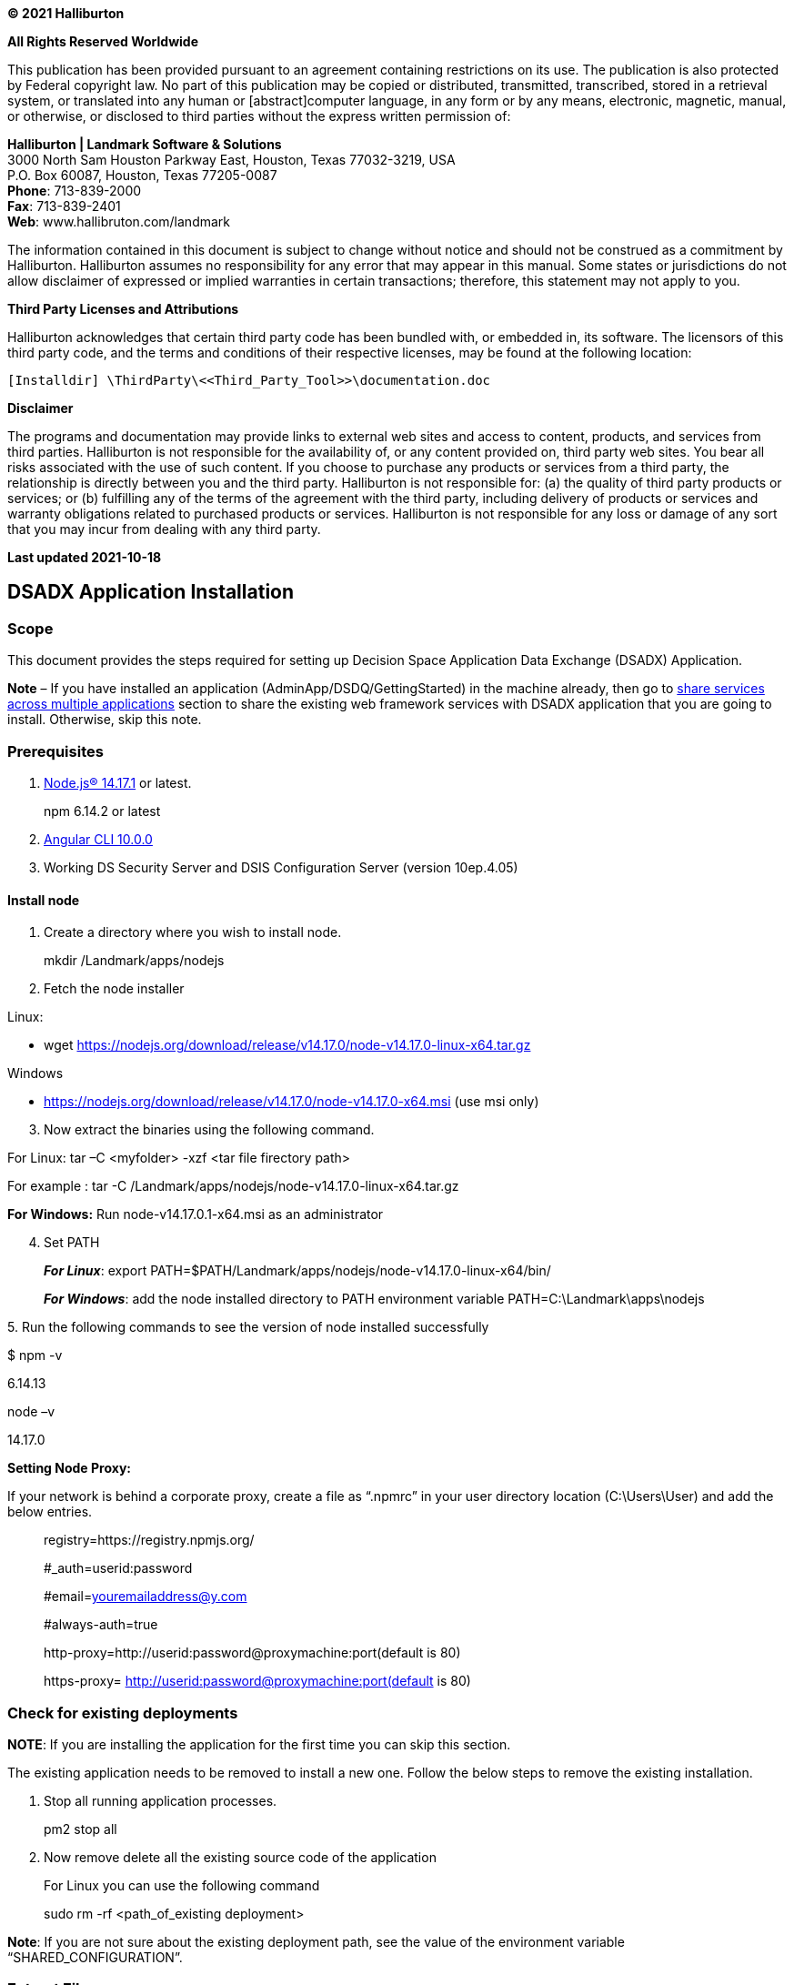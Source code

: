 *© 2021 Halliburton*

*All Rights Reserved Worldwide*

This publication has been provided pursuant to an agreement containing
restrictions on its use. The publication is also protected by Federal
copyright law. No part of this publication may be copied or distributed,
transmitted, transcribed, stored in a retrieval system, or translated
into any human or [abstract]computer language, in any form or by any
means, electronic, magnetic, manual, or otherwise, or disclosed to third
parties without the express written permission of:

*Halliburton | Landmark Software & Solutions* +
3000 North Sam Houston Parkway East, Houston, Texas 77032-3219, USA +
P.O. Box 60087, Houston, Texas 77205-0087 +
*Phone*: 713-839-2000 +
*Fax*: 713-839-2401 +
*Web*: www.hallibruton.com/landmark

The information contained in this document is subject to change without
notice and should not be construed as a commitment by Halliburton.
Halliburton assumes no responsibility for any error that may appear in
this manual. Some states or jurisdictions do not allow disclaimer of
expressed or implied warranties in certain transactions; therefore, this
statement may not apply to you.

*Third Party Licenses and Attributions*

Halliburton acknowledges that certain third party code has been bundled
with, or embedded in, its software. The licensors of this third party
code, and the terms and conditions of their respective licenses, may be
found at the following location:

....
[Installdir] \ThirdParty\<<Third_Party_Tool>>\documentation.doc
....

*Disclaimer*

The programs and documentation may provide links to external web sites
and access to content, products, and services from third parties.
Halliburton is not responsible for the availability of, or any content
provided on, third party web sites. You bear all risks associated with
the use of such content. If you choose to purchase any products or
services from a third party, the relationship is directly between you
and the third party. Halliburton is not responsible for: (a) the quality
of third party products or services; or (b) fulfilling any of the terms
of the agreement with the third party, including delivery of products or
services and warranty obligations related to purchased products or
services. Halliburton is not responsible for any loss or damage of any
sort that you may incur from dealing with any third party.

*Last updated 2021-10-18*

== DSADX Application Installation

=== Scope

This document provides the steps required for setting up Decision Space
Application Data Exchange (DSADX) Application.

*+++Note+++* – If you have installed an application
(AdminApp/DSDQ/GettingStarted) in the machine already, then go to
link:#share-services-across-multiple-applications[share services across
multiple applications] section to share the existing web framework
services with DSADX application that you are going to install.
Otherwise, skip this note.

=== Prerequisites

[arabic]
. https://nodejs.org/en/download/[Node.js® 14.17.1] or latest.

____
npm 6.14.2 or latest
____

[arabic, start=2]
. https://cli.angular.io/[Angular CLI 10.0.0]
. Working DS Security Server and DSIS Configuration Server (version
10ep.4.05)

==== Install node

[arabic]
. Create a directory where you wish to install node.

____
mkdir /Landmark/apps/nodejs
____

[arabic, start=2]
. Fetch the node installer

Linux:

* wget
https://nodejs.org/download/release/v14.17.0/node-v14.17.0-linux-x64.tar.gz

Windows

* https://nodejs.org/download/release/v14.17.0/node-v14.17.0-x64.msi
(use msi only)

[arabic, start=3]
. Now extract the binaries using the following command.

For Linux: tar –C <myfolder> -xzf <tar file firectory path>

For example : tar -C
/Landmark/apps/nodejs/node-v14.17.0-linux-x64.tar.gz

*For Windows:* Run node-v14.17.0.1-x64.msi as an administrator

[arabic, start=4]
. Set PATH

____
*_For Linux_*: export
PATH=$PATH/Landmark/apps/nodejs/node-v14.17.0-linux-x64/bin/

*_For Windows_*: add the node installed directory to PATH environment
variable PATH=C:\Landmark\apps\nodejs
____

{empty}5. Run the following commands to see the version of node
installed successfully

$ npm -v

6.14.13

node –v

14.17.0

*Setting Node Proxy:*

If your network is behind a corporate proxy, create a file as “.npmrc”
in your user directory location (C:\Users\User) and add the below
entries.

____
registry=https://registry.npmjs.org/

#_auth=userid:password

#email=youremailaddress@y.com

#always-auth=true

http-proxy=http://userid:password@proxymachine:port(default is 80)

https-proxy= http://userid:password@proxymachine:port(default is 80)
____

=== Check for existing deployments

*NOTE*: If you are installing the application for the first time you can
skip this section.

The existing application needs to be removed to install a new one.
Follow the below steps to remove the existing installation.

[arabic]
. Stop all running application processes.

____
pm2 stop all
____

[arabic, start=2]
. Now remove delete all the existing source code of the application

____
For Linux you can use the following command

sudo rm -rf <path_of_existing deployment>
____

*Note*: If you are not sure about the existing deployment path, see the
value of the environment variable “SHARED_CONFIGURATION”.

=== Extract Files

Get the tar files listed below from Landmark Package to start deploying
DSADX Application.

* Application SPA Disctribution: *dsadx*.tar
* Application Services: *dsadx-services*.tar
* Web Framework-Services: **web-framework-services.**tar

Extract all the above tar files into different directories.

eg: /Landmark/apps/web-framework-services, /Landmark/apps/dsadx-services
and /Landmark/apps/dsadx.

*Note*: The path where the application is installed will be referred to
as *\{Installation_Dir}* throughout this document.

=== Configure DS SECURITY (Keycloak)

DSADX requires two keycloak clients, one is for application services and
other for application client.

==== Create Client for Application

[arabic]
. Browse to *DSSECURITY* admin console.
. From the left menu select the realm
*DecisionSpace_Integration_Server*, if not already selected.
. From the left navigation menu, select *Clients*.
. Create a client by clicking on the *Create* button on the top right
corner

____
image:media/media/image1.png[image,width=602,height=259]
____

[arabic, start=5]
. Now give the *Client ID* for your application name and click on *Save*
button.

image:media/media/image2.png[image,width=503,height=199]

[arabic, start=6]
. Add the IP Address and FQDN of the machine where the DSADX application
is going to be deployed in the Valid Redirect URIs.
. Enter astrick (*) in web origins.

____
image:media/media/image3.png[image,width=397,height=420]
____

[arabic, start=8]
. Navigate to Role tab and add 2 roles - “DSADXAdmin” and “DSADXUser”
(case sensitive) as below.

____
image:media/media/image4.png[image,width=624,height=106]
____

*Download Configuration File*

[arabic]
. Navigate to *Installation* tab.

image:media/media/image5.png[image,width=532,height=202]

[arabic, start=2]
. Select *Keycloak OIDC JSON* from the drop down and click on
*download*.
. Take this downloaded keycloak.json file and copy into the below
folder.

____
Eg: /Landmark/apps/dsadx/apps/dashboard/
____

==== Create User Service Account

[arabic]
. Connect to Keycloak admin console.
. In the left navigation menu click on *Users*.

____
image:media/media/image6.PNG[image,width=184,height=411]
____

[arabic, start=3]
. Click on *Add User* in the top right corner and Fill in the required
attributes as shown.

image:media/media/image7.PNG[image,width=441,height=310]

[arabic, start=4]
. Set password in the *Credentials* tab after turn off the *Temporary*
password checkbox.

image:media/media/image8.png[image,width=504,height=239]

==== Add Roles for User

[arabic]
. Switch to Role Mappings Tab in the top navigation menu.
. From the Available Roles in Realm Roles add “dsis-admins” and
“DSADXAdmin” Client Roles.
image:media/media/image9.png[image,width=584,height=247]

Non-administrator users will have the “dsis-admin” relam role and
“DSADXUser” client roles assigned to use the DSADX application.

=== Configure Application

[arabic]
. Create an environment variable with key as `**SHARED_CONFIGURATION**`
and value as `$\{*path_of_app_configurations*}`. For instance if path is
`**/Landmark/apps/app_configurations**` the environment variable value
would be `**/Landmark/apps/app_configurations** `.
. Close all VSCode windows and reopen, if any.
. Navigate to `**configurations**` folder in *web-framework-services*
directory**.**
. Copy the config.json, keycloak.json and pm2.json files to the
`**app_configurations**` folder.

==== Update pm2.json

[arabic]
. Open pm2.json file from /Landmark/apps/dsadx-services/configurations/
. Copy all the 4 app entries under the apps.
. Now open the pm2.json file from `/Landmark/app/**app_configurations**`
. Add above copied app entries to this file as highlighted below and
save.

image:media/media/image10.png[image,width=546,height=411]

[arabic, start=5]
. Update the all the `@*wfwservices_deployment_dir*@` values with the
directory where the *webframework-services* are being deployed.
. Update the all the `@*dsadx_services_deployment_dir*@` values with the
directory where the *dsadx-services* are being deployed.

*Note*: Make sure directory path has forward slash in case of windows
environment.

==== Update Config.json

== Open config.json file from /Landmark/apps/dsadx-services/configurations/ 

[arabic]
. Copy all the 4 service name entries under the service configurations.
. Now open the config..json file from
`/Landmark/app/**app_configurations**`
. Add above copied service entries to this file as highlighted below and
save.
. Modify the port numbers if required, to make sure the ports are unique
and open.

____
image:media/media/image11.png[image,width=327,height=500]
____

Also update below entries in the config.json file.

* `ServiceRoute`: Under service name app-host, add your application
client name (eg: “serviceRoute”: “/dsadx*”)
** {blank}
+
____
`distpath`; Under service name app-host, replace @spa_dist_dir@ with the
path of enterprise search spa folder path with forward slash (eg:
C:/Landmark/apps/dsadx/apps/dashboard).
____
** {blank}
+
____
`dsisconfig`; Under service name config data, replace url with your DSIS
Configuration Server url as below.
____

____
Eg: http://DSISConfigServer:8080/dsis-config/api/v1
____

* {blank}
+
____
`routerPort`: Port to be used by the application. Update all occurrences
of `@router_port@`. (default port – 9090)
____
* {blank}
+
____
`routerIP`: Internal IPv4 of workspace where the services are
hosted.Update all occurrences of `@router_ip@`.
____
* {blank}
+
____
`defaultLogsPath`: Path where you want to store logs. Make sure the
folder exists. Eg: C:/Landmark/apps/log/default_logs (with forward
slash)
____

=== Update Keycloak.json

[arabic]
. Open the keycloak.json file from `**app_configurations**`
. Update keycloak realm name and url as below.

____
image:media/media/image12.png[image,width=455,height=78]

Note: make sure no slash (/) at the end of the auth-server-url.
____

=== Update Index.html file

[arabic]
. Go to your extracted spa folder (eg:
/Landmark/apps/dsadx/apps/dashboard)

____
and open index.html file.
____

{empty}2. Add your keycloak application client name at “base href” as
below.

image:media/media/image13.png[image,width=328,height=118]

=== DSIS Configuration Service

These scripts will update/create the application with the name same as
the keycloak resource/client-id. Make sure you are using the correct npm
registry.

==== Configure .wfrc file

....
Go to extracted spa folder (/Landmark/apps/dsadx) and update details. 
{
    "dsisConfigUrl":"<hostname>:<port>/dsis-config/api/v1/applications",
    "keycloakConfig":{
        <Content_of_Keycloak.json>
    },
  "emailServiceConfig": {
    "host": "whsmtp.corp.halliburton.com",
    "port": "25",
    "isProtected": false,
    "userName": "AKIAJZVSBK3UCWQZVNHQ",
    "password": "Ag2YgykzL42jKHy1WimBUoemYdbs2VcxLPCw0/2VD3SA",
    "customLoggerEnabled": false,
    "exceptionLoggerEnabled": true,
    "landmarkssservice": "/lea/landmarkssservice"
  },
  "supportAssistantConfig": {
    "supportassistantserviceUrl": "/supportassistantservice/",
    "emailServiceURL": "/emailservice/",
    "defaultToEmailAddress": "supportassistant@halliburton.com",
    "defaultFromEmailAddress": "supportassistant@halliburton.com",
    "customLoggerEnabled": false,
    "customerSupportLiveChatURL": "https://www.ienergy.community/Chat",
    "customerSupportPortalURL": "https://www.ienergy.community/Support",
    "createCaseURL": "http://css.lgc.com/psp/crmp/CUSTOMER/CRM/c/RC_SELF_SERVICE.RC_CASE_SW_SS_RPT.GBL?PAGE=RC_CASE_SW_SS_RPT&BUSINESS_UNIT=LGC01&DISP_TMPL_ID=RC_SUPPORT",
    "showDownloadButton": true
  },
    "deleteApplication":false,
    "importPath":"<path_to_configurations_to_be_imported>",
    "exportPath":"<path_to_directory_where_configurations_to_be_exported>"
}
....

[width="100%",cols="26%,13%,61%",options="header",]
|===
|Property |Description |
|`dsisConfigUrl` |This will be url to your dsis config service in the
format |

|`keycloakConfig` |Content of the `keycloak.json` file of application
client. |

|`deleteApplication` |`true` |Keep it false if you do not want to delete
existing application with same name.

|`importPath` |`"./``data"` |Local Path from where the configurations
would be imported to DSIS config service.

|`exportPath` |`"./``PATH"` |Local path where the configurations from
Dsis config service would be exported to.
|===

==== CRYPTO_KEY

===== Create Key

This key will be used for encryption/decryption of texts you can store
directly for any configurations. Follow below steps to create the key.

Open new commnd prompt window.

Cd /Landmark/apps/dsadx

....
$ node scripts-exec.js create-crypto-key –-username <keycloakadminuser> --p <keycloakpassword>
....

===== Set CRYPTO_KEY

Now create an environment variable called `CRYPTO_KEY` with value as the
key obtained in above step.

Linux.

....
$ export CRYPTO_KEY=<encrypted text>
....

Windows.

....
> set CRYPTO_KEY= <encrypted text>
....

===== Encrypt Credentials

Run the following for encrypting password/text.

Open new commnd prompt window.

Cd /Landmark/apps/dsadx

....
$ node scripts-exec.js encrypt <plainText>
....

image:media/media/image15.png[image,width=624,height=80]

==== Set Credentials

Create two environment variables with keys as `KEYCLOAK_USER` &
`KEYCLOAK_PASSWORD` with values as username and password (encrypted) for
your keycloak server. Make sure that the user have all required rights
to create users in keycloak and READ/WRITE permissions for dsis config
plugin.

Linux.

....
$ export KEYCLOAK_USER=myusername
$ export KEYCLOAK_PASSWORD=<encrypted password>
....

Windows.

....
> set KEYCLOAK_USER=myusername
> set KEYCLOAK_PASSWORD=<encrypted password>
....

==== Service Registry Configurations

Follow the steps to update the service registry configuration.

[arabic]
. Go to
/Landmark/apps/dsadx/data/application/serviceRegistryConfigurations
folder.
. Open serviceRegistryConfig1.json and update connectionURL, user name
and credentials for KeycloakService.

* {blank}
+
....
 [
    {
        "ServiceName": "KeyCloakService",
        "ConnectionURL": "http://<keycloak-server>:<port>/",
        "Username": "admin",
        "AuthenticationType": "Explicit – group",
        "ServiceType": "",
        "QueryOptions": "",
        "Status": "Active",
        "Credentials": "Yo0vdJUKxM2roDqkdERxbA=="
    }
     ]
....
+
Service registry options

.Service registry options
[width="100%",cols="30%,70%",]
|===
a|
* *Property*

a|
* *Description*

a|
* ServiceName

a|
* Name of the service (Should be Unique).

a|
* ConnectionURL

a|
* Keycloak connection Url of the service.

a|
* Username

a|
* Name of the user. Provide the user name only if the
`AuthenticationType` is `Explicit – group`

a|
* AuthenticationType

a|
* Authentication type of the data source. It can be `Explicit – group`,
`Explicit – individual` and `Single Sign-on`.

a|
* ServiceType

a|
* Type of the data source. It can be like `DataServer`, `DSSearch`,
`DS BPM Service` etc.

a|
* {blank}

a|
* {blank}

a|
____
Status
____

a|
* Active or InActive.

a|
* Credentials

a|
* Encrypt your password and update here. Please follow
link:#encrypt-credentials[Encrypt Credentials]

|===

==== Import Configurations

Run the following for importing configurations to DSIS Config Service.

....
 Open new command prompt window
$ cd /Landmark/apps/dsadx
$ node scripts-exec.js import-config –u <KEYCLOAK_ADMIN_USER_NAME> –p <KEYCLOAK_PASSWORD_IN_PLAINTEXT> –v
....

Fyi, each folder under `.``/configs/data` will be created as a
collection in dsis-config. So each JSON file under
`.``/configs/data/application/<directory>` will be created as
configurations inside the collection.

For example `.``/configs/data/application/``menuConfigurations` will be
created as
`<hostname>:<port>/dsis-config/api/v1/applications/<your_spa>/collections/menuConfigurations`.

Similarly `./``appmenuConfig.json` will be created as configuration
under menuConfigurations collection
i.e.`<hostname>:<port>/dsis-config/api/v1/applications/<spa>/collections/menuConfigurations/configurations/appmenuConfig`.

=== Configure PM2 services

For the installation please refer:

==== Windows

[arabic]
. Run the below command to install PM2 globally.

____
npm install pm2 –g
____

[arabic, start=2]
. Run the below command to start pmr, it will create a .pm2 folder in
your user folder.

____
cd c:\Landmark\apps\app_configurations

pm2 start pm2.json
____

[arabic, start=3]
. Run the below command. It will save the process list with the
corresponding environment into a dump file will be used
forexpected/unexpected server restart

____
pm2 save
____

===== Run PM2 as a Windows Service

[arabic]
. Run the below command to install pm2 as a windows service.

____
npm i pm2-windows-service –g
____

[arabic, start=2]
. Now run the below command

* `pm2-service-install -n PM2`
+
....
and set the following:
....
+
....
? Perform environment setup (recommended)? Yes
....
+
....
? Set PM2_HOME? Yes
....
+
....
? PM2_HOME value (this path should be accessible to the service user and
....
+
....
should not contain any “user-context” variables [e.g. %APPDATA%]): D:\Users\<user_name>\..pm2
....
+
....
? Set PM2_SERVICE_SCRIPTS (the list of start-up scripts for pm2)? No
....
+
....
? Set PM2_SERVICE_PM2_DIR (the location of the global pm2 to use with the service)? [recommended] Yes
....
+
....
? Specify the directory containing the pm2 version to be used by the
....
+
....
service C:\USERS\<USER>\APPDATA\ROAMING\NPM\node_modules\pm2\index.js
....
+
....
PM2 service installed and started.
....
+
....
This will create a Windows Service called PM2.
....

image:media/media/image17.png[pm2 service,width=560,height=300]

....
If incase service PM2 is not in running state, change the Startup type to Automatic and click on Start.
....

==== For Linux

[arabic]
. Run the below command to install PM2 globally.

____
npm install pm2 –g
____

[arabic, start=2]
. Setp environment variable for pm2 location.

____
....
export PATH="$PATH:/Landmark/nodejs/lib/node_modules/pm2/bin"
....
____

[arabic, start=3]
. Run the below command to start pm2, it will create a .pm2 folder in
your user folder.

____
cd /Landmark/apps/app_configurations

pm2 start pm2.json
____

[arabic, start=4]
. Run the below command. It will save the process list with the
corresponding environment into a dump file will be used
forexpected/unexpected server restart

____
pm2 save
____

image:media/media/image18.png[pm2 start LINUX,width=560,height=175]

===== Running PM2 as a service

After running the code above, it is recommended that you setup PM2 as a
service so that it can start when the server starts

....
sudo env PATH=$PATH:<directory location upto binaries(executables) from your node modules are located> <directory location upto binaries(executables) from your pm2 modules>/pm2 startup systemv -u <user-name> --hp /home/<user-name>, +

Example:- sudo env PATH=$PATH:/Landmark/apps/nodejs/node-v6.10.3-linux-x64/bin/ /Landmark/apps/nodejs/node-v6.10.3-linux-x64/lib/node_modules/pm2/bin/pm2 startup systemv -u svcwf --hp /home/svcwf
....

image:media/media/image19.png[pm2 service Linux,width=560,height=371]

===  +
Install and Configure NGINX

Webframework 6.x onwards app-host and app-router services are no longer
supported for hosting SPA. Hence webframework recommends using NGINX to
host your SPA.

NGINX the SPAs can be deployed in two ways:

==== Root Deployment

The application is hosted directly at the root of a server, i.e. each
SPA is either on its own sub-domain or on its own port. E.g.
www.example.com, app.example.com, example.com:8085, etc. Your index.html
should have <base href="/"> in this case.

====  +
Path Deployment

The application is hosted at a path on a server. E.g.
www.example.com/my-app. Your index.html should have <base
href="/my-app/"> in this case.

====  +
Windows

Download the NGINX zip file
from http://nginx.org/en/download.html[here ]and extract it to a folder
of choice, we recommend that you install it somewhere easily accessible
such as C:\nginx. Refer http://nginx.org/en/docs/windows.html[here] for
more details.

==== CentOS

____
Run sudo yum install nginx in terminal.
____

==== Others

____
Follow the
guide https://docs.nginx.com/nginx/admin-guide/installing-nginx/installing-nginx-open-source[here].
____

==== Running nginx

You can run nginx by typing the command nginx. In Windows, go to the
folder where you have extracted the nginx before running the command.

Note: In case of Linux server restarting ,user may face issue with
running NGINX, it might give permission denied error on nginx pid.
Follow below steps as workaround to resolve the same:

* log in to the server
* rm -f /var/run/nginx.pid
* sudo chmod -R 777 /run

Nginx can be managed using the following commands:

[width="100%",cols="35%,65%",options="header",]
|===
a|
==== Command

a|
==== Description

a|
==== nginx -s stop

a|
==== fast shutdown

a|
==== nginx -s quiet

a|
==== graceful shutdown

a|
==== nginx -s reload

a|
==== changing configuration, starting new worker processes with a new configuration, graceful shutdown of old worker processes

a|
==== nginx -s reopen

a|
==== re-opening log files

|===

==== Configuration

For hosting the SPA, following configuration files are needs to be
manually created other than nginx.conf file. For Windows, create the
appropriate folders if necessary.

[width="100%",cols="16%,29%,55%",options="header",]
|===
|File Name |Description |Location
|nginx.conf |This is the root configuration file for NGINX. |Should be
kept where NGINX can load it directly, i.e., for Windows, it should be
the same folder, for Linux, it should be in /etc/nginx. The location of
this file will be referred to as _<root configuration folder>_.

|gzip.conf |This file contains the gzip configuration for compressing
responses on the fly. |Must be kept in <root configuration
folder>/conf.d/.

|default.conf |This file contains the configurations for all the SPAs
hosted over HTTP. |Must be kept in <root configuration folder>/conf.d/.

|ssl.conf |This file contains the configurations for all the SPAs hosted
over HTTPS. |Must be kept in <root configuration folder>/conf.d/.

|app.http.conf app.https.conf |Each SPA will have its own
app.http.conf/app.https.conf which will have app specific configuration.
For HTTP deployment, the file must be named as <app-name>.http.conf,
while for HTTPS, the file must be named as <app-name>.https.conf. |Must
be kept in <root configuration folder>/conf.d/spa.d/.
|===

The following sections give an example of the content of the various
configuration files.

IMPORTANT: +
Make sure you delete any extra configuration blocks you have in these
files. Also, note the file paths in the examples below are for Linux.
For Windows provide the appropriate paths and use / instead of \ in the
path separator. E.g. c:/nginx/log.

==== nginx.conf

nginx.conf.

* For more information on configuration, see:
** Official English Documentation: 
** http://nginx.org/en/docs/Official Russian
Documentation: http://nginx.org/ru/docs/

user nginx;

worker_processes auto;

error_log /var/log/nginx/error.log;

pid /var/run/nginx.pid;

events \{

worker_connections 1024;

}

http \{

log_format main '$remote_addr - $remote_user [$time_local] "$request" '

'$status $body_bytes_sent "$http_referer" '

'"$http_user_agent" "$http_x_forwarded_for"';

access_log /var/log/nginx/access.log main;

sendfile on;

tcp_nopush on;

tcp_nodelay on;

keepalive_timeout 65;

types_hash_max_size 2048;

include /etc/nginx/mime.types;

default_type application/octet-stream;

# Load modular configuration files from the /etc/nginx/conf.d directory.

# See http://nginx.org/en/docs/ngx_core_module.html#include

# for more information.

include /etc/nginx/conf.d/*.conf;

}

[width="100%",cols="2%,98%",options="header",]
|===
| |Provide the path where error logs should be generated
| |Provide the path where nginx master process ID is written
| |Provide the path where access logs should be generated
| |Path to mime.types file defining the supported MIME types
| |Path to your conf.d folder where all the configurations will be kept
|===

==== gzip.conf

NOTE:

[width="100%",cols="1%,99%",options="header",]
|===
| |If you don’t see gzip.conf in conf.d directory, create the file
gzip.conf under the path nginx_installed_root_path/conf.d/gzip.conf and
update the file as mentioned below.
|===

gzip.conf.

gzip on;

gzip_disable "MSIE [1-6]\\.(?!.*SV1)";

gzip_min_length 1100;

gzip_proxied expired no-cache no-store private auth;

gzip_comp_level 5;

gzip_types text/plain text/css application/javascript
application/x-javascript text/xml application/xml application/rss+xml
text/javascript image/x-icon image/bmp image/svg+xml;

gzip_vary on;

==== Path Deployment

NOTE:

[width="100%",cols="1%,99%",options="header",]
|===
| |Create a directory called spa.d under your <nginx root
directory>/conf.d directory if it does not exist already.
|===

==== Default.conf.

server \{

listen 80;

listen [::]:80;

server_name www.example.org;

sendfile on;

default_type application/octet-stream;

root /srv/;

include /etc/nginx/conf.d/spa.d/*.conf;

}

Server names determine which server block is used for a given request.
They may be defined using exact names, wildcard names, or regular
expressions.

This would be the root folder where all your SPAs are deployed. For
single app using path deployment, set this.

The absolute path to the SPAs' conf folder.

==== ssl.conf.

_#_

_# HTTPS server configuration_

_#_

server \{

listen 443 ssl http2;

listen [::]:443 http2 ssl;

server_name http://www.example.com[www.example.com];

ssl_certificate /etc/ssl/certs/nginx-selfsigned.crt;

ssl_certificate_key /etc/ssl/private/nginx-selfsigned.key;

ssl_dhparam /etc/ssl/certs/dhparam.pem;

ssl_session_cache shared:SSL:1m;

ssl_session_timeout 10m;

ssl_ciphers HIGH:!aNULL:!MD5;

ssl_prefer_server_ciphers on;

sendfile on;

default_type application/octet-stream;

root /srv/;

include /etc/nginx/conf.d/spa.d/*.https.conf;

}

Server names determine which server block is used for a given request.
They may be defined using exact names, wildcard names, or regular
expressions.

path to SSL certificate. Refer appendix_title for creating self signed
certificates.

This would be the root folder where all your SPAs are deployed

The absolute path to the SPAs' conf folder.

==== app.http.conf/app.https.conf.

location /my-app \{

alias /srv/my-app-dist/;

try_files $uri $uri/ /srv/my-app-dist/index.html;

}

location ~ ^/api|/applications \{

proxy_pass http:_//127.0.0.1:2000;_

}

URL path where the app will be accessed from. This should match the href
in index.html.

Set alias to absolute path to SPA deployment folder. In case of single
app using path deployment, remove this line.

Path to index.html relative to the root set in default.conf/ssl.conf.

port in which the webframework config service is running.

Below is the list of webframework services used for Enterprise Search
app. We have given this for easy user reference, please change hostname
and port according to your environment. Also change http to https if you
are services are running under ssl.

location ~ ^/accessManagement

\{

proxy_http_version 1.1;

proxy_pass https://localhost:8810;

}

location ~ ^/api/bpm

\{

proxy_http_version 1.1;

proxy_pass https:_//localhost:3001;_

}

location ~ ^/applications

\{

proxy_http_version 1.1;

proxy_pass https://localhost:8000;

}

location ~ ^/appRoleManagement

\{

proxy_http_version 1.1;

proxy_pass https:_//localhost:8400;_

}

location ~ ^/clusterservice

\{

proxy_http_version 1.1;

proxy_pass https://localhost:8777;

}

location ~ ^/customLogger

\{

proxy_http_version 1.1;

proxy_pass https:_//localhost:9500;_

}

location ~ ^/dataqueryservice

\{

proxy_http_version 1.1;

proxy_pass https://localhost:3004;

}

location ~ ^/datatransferservice

\{

proxy_http_version 1.1;

proxy_pass https:_//localhost:8069;_

}

location ~ ^/js

\{

proxy_http_version 1.1;

proxy_pass https://localhost:4197;

}

location ~ ^/lea/leaProductsManagementService

\{

proxy_http_version 1.1;

proxy_pass https:_//localhost:4097;_

}

location ~ ^/uploadfiles/(.*) \{

return 301 /assets/uploadfiles/$1;

}

location ~ ^/upload

\{

proxy_http_version 1.1;

proxy_pass https://localhost:4097;

}

location ~ ^/lea

\{

proxy_http_version 1.1;

proxy_pass https:_//localhost:4094;_

}

location ~ ^/api/securestore/

\{

proxy_http_version 1.1;

rewrite ^/api/securestore/(.*)$ /$1 break;

proxy_pass https:_//localhost:4094;_

}

location ~ ^/logViewer

\{

proxy_http_version 1.1;

proxy_pass https://localhost:4197;

}

location ~ ^/odataservice

\{

proxy_http_version 1.1;

proxy_pass https:_//localhost:8515;_

}

location ~ ^/recallService

\{

proxy_http_version 1.1;

proxy_pass https://localhost:8515;

}

location ~ ^/resource

\{

proxy_http_version 1.1;

proxy_pass https:_//localhost:4197;_

}

location ~ ^/rssviewerservice

\{

proxy_http_version 1.1;

proxy_pass https://localhost:7009;

}

location ~ ^/sc(.*)$

\{

proxy_http_version 1.1;

proxy_pass https:_//localhost:3003;_

}

location ~ ^/api/shoppingcart(.*)$

\{

rewrite ^ $request_uri; # get original URI

rewrite ^/api/shoppingcart(/.*) $1 break; # drop /api/shoppingcart, put
/

proxy_http_version 1.1;

proxy_pass https://localhost:3003$uri;

}

location ~ ^/searchservice

\{

proxy_http_version 1.1;

proxy_pass https:_//localhost:3101;_

}

location ~ ^/serviceregistry

\{

proxy_http_version 1.1;

proxy_pass https://localhost:5000;

}

location ~ ^/gisMixedContent

\{

proxy_http_version 1.1;

proxy_pass https:_//localhost:9977;_

}

location ~ ^/securityManagement

\{

proxy_http_version 1.1;

proxy_pass https://localhost:8002;

}

location ~ ^/api/securityManagement/(.*)$

\{

rewrite ^/api/securityManagement/(.*)$ /$1 break;

proxy_http_version 1.1;

proxy_pass https:_//localhost:8002;_

}

location ~ ^/api/appRoleManagement/(.*)$

\{

proxy_http_version 1.1;

rewrite ^/api/appRoleManagement/(.*)$ /$1 break;

proxy_pass https:_//localhost:8400;_

}

location ~ ^/api/accessManagement/(.*)$

\{

proxy_http_version 1.1;

rewrite ^/api/accessManagement/(.*)$ /$1 break;

proxy_pass https:_//localhost:8810;_

}

location ~ ^/api/services/(.*)$

\{

rewrite ^/api/services/(.*)$ /services/$1 break;

proxy_http_version 1.1;

proxy_pass https:_//localhost:5000;_

#proxy_pass https:_//distwf4.dawlmkscandev02.landmarksoftware.io;_

#add_header X-debug-message "$uri" always;

}

location ~ ^/api/services

\{

rewrite ^/api/services(.*)$ /services/$1 break;

proxy_http_version 1.1;

proxy_pass https:_//localhost:5000;_

#proxy_pass https:_//distwf4.dawlmkscandev02.landmarksoftware.io;_

#add_header X-debug-message "$uri" always;

}

location ~ ^/api/user-config/(.*)$

\{

rewrite ^/api/user-config/(.*)$ /$1 break;

proxy_http_version 1.1;

proxy_pass https:_//localhost:3560;_

#add_header X-debug-message "$uri" always;

}

location ~ ^/api/rssviewer

\{

rewrite ^/api/rssviewer/(.*)$ /$1 break;

proxy_http_version 1.1;

proxy_pass https:_//localhost:7009;_

}

location ~ ^/api/dataquery/(.*)$

\{

rewrite ^/api/dataquery/(.*)$ /$1 break;

proxy_pass https:_//localhost:3004;_

}

location ~ ^/api/search/(.*)$

\{

rewrite ^/api/search/(.*)$ /$1 break;

proxy_pass https:_//localhost:3101;_

}

location ~ ^/supportassistantservice

\{

proxy_pass https://localhost:7005;

}

==== Root Deployment

Copy the files and contents as mentioned
in https://webframework.pages.openearth.community/documents/applications/enterprise-search/installation/#path-deployment[Path
Deployment] and replace as per root deployment.

==== default.conf.

include /etc/nginx/conf.d/spa.d__/*.http.conf;__

The absolute path to the SPAs' conf folder.

==== ssl.conf.

include /etc/nginx/conf.d/spa.d__/*.https.conf;__

The absolute path to the SPAs' conf folder.

==== app.http.conf.

server \{

location / \{

try_files $uri $uri/ /index.html;

}

location ~ ^/api|/applications \{

proxy_pass http://127.0.0.1:2000;

}

}

port in which the webframework config service is running .

==== app.https.conf.

server \{

listen 443 ssl http2;

listen [::]:443 http2 ssl;

server_name www.example.com;

ssl_certificate /etc/ssl/certs/nginx-selfsigned.crt;

ssl_certificate_key /etc/ssl/private/nginx-selfsigned.key;

ssl_dhparam /etc/ssl/certs/dhparam.pem;

ssl_session_cache shared:SSL:1m;

ssl_session_timeout 10m;

ssl_ciphers HIGH:!aNULL:!MD5;

ssl_prefer_server_ciphers on;

sendfile on;

default_type application/octet-stream;

root /srv/;

location / \{

try_files $uri $uri/ /index.html;

}

location ~ ^/api|/applications \{

proxy_pass http://127.0.0.1:2000;

}

}

Server names determine which server block is used for a given request.
They may be defined using exact names, wildcard names, or regular
expressions.

path to SSL certificate. Refer appendix_title for creating self signed
certificates.

This would be the root folder where all your SPAs are deployed

Below is the list of webframework services used for Enterprise Search
app. We have given this for easy user reference, please change hostname
and port according to your environment. Also change http to https if you
are services are running under ssl.

location ~ ^/accessManagement

\{

proxy_http_version 1.1;

proxy_pass https://localhost:8810;

}

location ~ ^/api/bpm

\{

proxy_http_version 1.1;

proxy_pass https:_//localhost:3001;_

}

location ~ ^/applications

\{

proxy_http_version 1.1;

proxy_pass https://localhost:8000;

}

location ~ ^/appRoleManagement

\{

proxy_http_version 1.1;

proxy_pass https:_//localhost:8400;_

}

location ~ ^/clusterservice

\{

proxy_http_version 1.1;

proxy_pass https://localhost:8777;

}

location ~ ^/customLogger

\{

proxy_http_version 1.1;

proxy_pass https:_//localhost:9500;_

}

location ~ ^/dataqueryservice

\{

proxy_http_version 1.1;

proxy_pass https://localhost:3004;

}

location ~ ^/datatransferservice

\{

proxy_http_version 1.1;

proxy_pass https:_//localhost:8069;_

}

location ~ ^/js

\{

proxy_http_version 1.1;

proxy_pass https://localhost:4197;

}

location ~ ^/lea/leaProductsManagementService

\{

proxy_http_version 1.1;

proxy_pass https:_//localhost:4097;_

}

location ~ ^/uploadfiles/(.*) \{

return 301 /assets/uploadfiles/$1;

}

location ~ ^/upload

\{

proxy_http_version 1.1;

proxy_pass https://localhost:4097;

}

location ~ ^/lea

\{

proxy_http_version 1.1;

proxy_pass https:_//localhost:4094;_

}

location ~ ^/api/securestore/

\{

proxy_http_version 1.1;

rewrite ^/api/securestore/(.*)$ /$1 break;

proxy_pass https:_//localhost:4094;_

}

location ~ ^/logViewer

\{

proxy_http_version 1.1;

proxy_pass https://localhost:4197;

}

location ~ ^/odataservice

\{

proxy_http_version 1.1;

proxy_pass https:_//localhost:8515;_

}

location ~ ^/recallService

\{

proxy_http_version 1.1;

proxy_pass https://localhost:8515;

}

location ~ ^/resource

\{

proxy_http_version 1.1;

proxy_pass https:_//localhost:4197;_

}

location ~ ^/rssviewerservice

\{

proxy_http_version 1.1;

proxy_pass https://localhost:7009;

}

location ~ ^/sc(.*)$

\{

proxy_http_version 1.1;

proxy_pass https:_//localhost:3003;_

}

location ~ ^/api/shoppingcart(.*)$

\{

rewrite ^ $request_uri; # get original URI

rewrite ^/api/shoppingcart(/.*) $1 break; # drop /api/shoppingcart, put
/

proxy_http_version 1.1;

proxy_pass https://localhost:3003$uri;

}

location ~ ^/searchservice

\{

proxy_http_version 1.1;

proxy_pass https:_//localhost:3101;_

}

location ~ ^/serviceregistry

\{

proxy_http_version 1.1;

proxy_pass https://localhost:5000;

}

location ~ ^/securityManagement

\{

proxy_http_version 1.1;

proxy_pass https:_//localhost:8002;_

}

location ~ ^/api/securityManagement/(.*)$

\{

rewrite ^/api/securityManagement/(.*)$ /$1 break;

proxy_http_version 1.1;

proxy_pass https:_//localhost:8002;_

}

location ~ ^/api/appRoleManagement/(.*)$

\{

proxy_http_version 1.1;

rewrite ^/api/appRoleManagement/(.*)$ /$1 break;

proxy_pass https:_//localhost:8400;_

}

location ~ ^/api/accessManagement/(.*)$

\{

proxy_http_version 1.1;

rewrite ^/api/accessManagement/(.*)$ /$1 break;

proxy_pass https:_//localhost:8810;_

}

location ~ ^/api/services/(.*)$

\{

rewrite ^/api/services/(.*)$ /services/$1 break;

proxy_http_version 1.1;

proxy_pass https:_//localhost:5000;_

#proxy_pass https:_//distwf4.dawlmkscandev02.landmarksoftware.io;_

#add_header X-debug-message "$uri" always;

}

location ~ ^/api/services

\{

rewrite ^/api/services(.*)$ /services/$1 break;

proxy_http_version 1.1;

proxy_pass https:_//localhost:5000;_

#proxy_pass https:_//distwf4.dawlmkscandev02.landmarksoftware.io;_

#add_header X-debug-message "$uri" always;

}

location ~ ^/api/user-config/(.*)$

\{

rewrite ^/api/user-config/(.*)$ /$1 break;

proxy_http_version 1.1;

proxy_pass https:_//localhost:3560;_

#add_header X-debug-message "$uri" always;

}

location ~ ^/api/rssviewer

\{

rewrite ^/api/rssviewer/(.*)$ /$1 break;

proxy_http_version 1.1;

proxy_pass https:_//localhost:7009;_

}

location ~ ^/api/dataquery/(.*)$

\{

rewrite ^/api/dataquery/(.*)$ /$1 break;

proxy_pass https:_//localhost:3004;_

}

location ~ ^/api/search/(.*)$

\{

rewrite ^/api/search/(.*)$ /$1 break;

proxy_pass https:_//localhost:3101;_

}

location ~ ^/supportassistantservice

\{

proxy_pass https://localhost:7005;

}

=== Launch Application

Type following in the browser address bar.

`http``(S)``://<``router_ip``>:<``router_port``>/<``spa_id``>/`. You
should be able to see a screen like below.

Make sure that you do not have any CORS plugin installed. If so, please
disable it before you browse to the application.

image:media/media/image20.png[image,width=624,height=235]

=== Enabling SSL (https) for Application

Perform the steps from this section only if you want to configure SSL
for the DSADX application. Otherwise skip this section to continue with
HTTP configuration.

==== Create p12 Certificate

PKCS #12 (.p12) certificates will be used by this application for
end-to-end encrypted communication. Admin have to store the generated
PKCS #12 (.p12) certificates in a shared directory. DSADX Application
should be able to access this shared folder and files under it.

Login into the machine where you are installing the DSADX and execute
the following command, replacing the parameters and names as specified
in 1, 2, 3, and 4 below:

____
_keytool -genkey -alias <**ENV_NAME**> -keyalg RSA -keysize 2048
-keypass changeit -storepass changeit -keystore *<ENV_NAME>*.p12
-storetype PKCS12 -validity 10950 *-ext
SAN=DNS:localhost,DNS:<FQDN>,IP:<HOST_IP>,IP:127.0.0.1*_
____

[arabic]
. Change <ENV_NAME> to “dsadx”
. Change “-ext SAN” parameter to replace <HOST_IP> with the host machine
IP and <FQDN> with the Fully Qualified Domain Name; for example,
foo.acme.com
. “changeit” is the storepass /keypass password used in the above
command, but admin can use any as a password.
. Specify all the DNS names and/or IP addresses that will be allowed
during hostname verification by adding new “IP:<HOST_IP>” or
“DNS:<FQDN>” with alternate values for <HOST_IP> and <FQDN>

____
Ensure that the CN (first and last name / Common Name) value matches the
fully qualified domain name of your web server

What is your first and last name? +
[Unknown]: *<FQDN>* +
What is the name of your organizational unit? +
[Unknown]: Foo +
What is the name of your organization? +
[Unknown]: acme corp +
What is the name of your City or Locality? +
[Unknown]: Duckburg +
What is the name of your State or Province? +
[Unknown]: Duckburg +
What is the two-letter country code for this unit? +
[Unknown]: WD +
Is **CN**=<FQDN>, OU=Foo, O=acme corp, L=Duckburg, ST=Duckburg, C=WD
correct? +
[no]: yes
____

The above command will create a p12 certificate named *dsadx.p12* in the
current folder.

For more Information about the keytool command, refer:
http://www.tutorialspoint.com/unix_commands/keytool.htm.

==== Create environment variables

[arabic]
. Create an environment variable called WF_CERT and set its value to
\{path_of_certificate}. If the path is D:\certificates\dsadx.p12, then
the variable value would be D:\certificates\dsadx.p12.
. Create an environment variable with key as WF_KEY and value as
`{``value_of_storepass``}` in encrypted format. Refer
link:#encrypt-credentials[Encrypt Credentials] for encrypting this key.

____
image:media/media/image21.png[add environment var
key,width=393,height=439]
____

==== Update Config.json

Navigate to the app_configurations folder, open the config.json file,
and update all the services in serviceConfigurations as follows:

* Under all serviceConfigurations, set the [isSSL] value to true for
enabling HTTPS.
* isRouterSSL: Set this to true
* environment: Set to dev when using self-signed certificates, and set
to prod when using certivicates issued by a valid issuing authority.

Then, restart pm2 services. Make sure you have added https url also in
Valid Redirect URIs in the keycloak application client (Refer page 6).

=== Share Services across Multiple Applications

Note: If this is the first application that you are installing in this
machine, then you can ignore this whole Share services section.

But If you have installed an application (eg: EnterpriseSearch/AdminApp)
in this machine already, then follow the below steps to install DSADX
and share existing web framework services across the applications.

[arabic]
. {blank}
+
____
Follow steps from link:#extract-files[Extract Files] section to extract
SPA and Services tar files. Ignore web framework services tar.
____
. {blank}
+
____
Follow steps in link:#configure-ds-security-keycloak[Configure
DESECURITY (Keycloak)] section to create client for application, create
user service account and add roles. Ignore steps for create client for
services.
____
. {blank}
+
____
Follow the steps mentioned in “link:#update-config.json[Update
config.json]” file. (eg: /Landmark/apps/app-configurations)
____
. {blank}
+
____
Then search for “app-host” in this same file.
____
. {blank}
+
____
Add a new configuration as “app-host-1” as below for your application
and provide details.
____

` ``	`\{

____
"serviceName": "app-host",

"serviceRoute": "/BHDMApp*",

"distPath": "C:/Landmark/apps/enterprise-search-spa/apps/dashboard",

"ip": "127.0.0.1",

"isSsl": false,

"port": 3000,

"enableLogging": false,

"logLevel": "info",

"logFileRotation": "daily"

....
    },
....
____

....
	{
....

____
_"serviceName": "app-host-1",_

_"serviceRoute": "/dsadx*",_

_"distPath": "C:/Landmark/apps/dsadx/dashboard",_

_"ip": "127.0.0.1",_

_"isSsl": false,_

_"port": 3002,_

_"enableLogging": false,_

_"logLevel": "info",_

_"logFileRotation": "daily"_
____

....
 	   },
....

Fyi, new host configuration required for each application that needs to
be served.

[width="100%",cols="18%,82%",]
|===
|`serviceName` |This should be a unique string with the given similar
format. It will referred as `appId` for further use.

|`serviceRoute` |This is a Unique SPA_ID to identify multiple
applications. Update the value of `@spa_id@` with your keycloak
application clientID used for configuring SPA (refer
link:#create-client-for-application[Create Client for Application]). Do
not remove * from serviceRoute, just replace `@spa_id@` alone. For eg if
`@spa_id@` is dsadx` then serviceRoute has to be “/`dsadx``*”`

|`Port` |Should be unique port number. So provide any available port
number.

|`distPath` |Path where the SPA distribution folder is located. Update
`@spa_deployment_dir@` with path where index.html file is located for
the corresponsing SPA. E.g., C:/Landmark/dsadx/apps/dashboard`. Make
sure folder path has forward slash (/) in the path for windows
directory.
|===

[arabic, start=6]
. Follow the steps mentioned in “link:#update-pm2.json[Update pm2.json]”
file.
. {blank}
+
____
Then, Search for` “``app_host``”` in the pm2.json file.
____
. {blank}
+
____
Add a new entry as “app_host_1”as below for your application and provide
details.
____

____
` `\{

"name": "app_host",

"watch": true,

"script": "./dist/app.js",

"args": [

"app-host"

],

"cwd": "/Landmark/apps/web-framework-services/service-app-host"

},
____

`	{`

`      "name": "``app``_host_1",`

`      "watch": true,`

`      "script": "./``dist``/app.js",`

`      "``args``": [`

`        "``app``-host-1"`

`      ],`

`      "``cwd``": "/Landmark/apps/web-framework-services/service-app-host"`

`    }`

[width="100%",cols="8%,92%",]
|===
|`Name` |This should be a unique string, so provide name with the
similar format.

|`A``rgs` |This should be your service name id that you created in
config.json file.

| |

|`cwd` |Path where the web framework services are extracted. Make sure
folder path has forward slash(/) in the path in case of windows
environment.
|===

[arabic, start=9]
. Follow the steps from link:#update-keycloak.json[Update Index.html
file] section.
. Follow steps from link:#configure-.wfrc-file[Configure wfrc file].
. Follow steps from link:#service-registry-configurations[Service
Registry Configurations].
. Follow steps from link:#import-configurations[Import Configurations]
section.
. Restart the PM2 services.

Now you can access the apps sharing one common web-framework-services.
The machine IP and Port shall be same, only the End Point URI would
change with your app client id.

....
e.g.  and  and 
....

=== Installing and Configuring NGINX

Web Framework recommends using NGINX to host your application SPA but it
is not mandatory, you can ignore this whole section if you do not wish
to have NGINX.

The SPAs can be deployed in two ways with NGINX:

==== Root Deployment

The application is hosted directly at the root of a server, i.e. each
SPA is either on its own sub-domain or on its own port. E.g.
_www.example.com_, _app.example.com_, _example.com:8085_, etc. Your
`index.html` should have `<base ``href``="/">` in this case.

==== Path Deployment

The application is hosted at a path on a server. E.g.
_www.example.com/my-app_. Your `index.html` should have
`<base ``href``="/my-app/">` in this case.

==== Installation

Windows::
  Download the NGINX zip file from
  http://nginx.org/en/download.html[here] and extract it to a folder of
  choice, we recommend that you install it somewhere easily accessible
  such as `C:\nginx`. Refer http://nginx.org/en/docs/windows.html[here]
  for more details.
CentOS::
  Run `sudo`` yum install ``nginx` in terminal.
Others::
  Follow the guide
  https://docs.nginx.com/nginx/admin-guide/installing-nginx/installing-nginx-open-source[here].

==== Running ngix

You can run nginx by typing the command `nginx`. In Windows, go to the
folder where you have extracted the nginx before running the command.

Nginx can be managed using the following commands:

[width="100%",cols="17%,83%",options="header",]
|===
|Command |Description
|nginx -s stop |fast shutdown

|nginx -s quit |graceful shutdown

|nginx -s reload |changing configuration, starting new worker processes
with a new configuration, graceful shutdown of old worker processes

|nginx -s reopen |re-opening log files
|===

==== Configuration

For hosting the SPA, following configuration files are needed. For
Windows, create the appropriate folders if necessary.

[width="100%",cols="19%,43%,38%",options="header",]
|===
|File Name |Description |Location
|nginx.conf |This is the root configuration file for NGINX. |Should be
kept where NGINX can load it directly, i.e., for *Windows*, it should be
the same folder, for *Linux*, it should be in `/``etc``/``nginx`. The
location of this file will be referred to as _<root configuration
folder>_.

|gzip.conf |This file contains the gzip configuration for compressing
responses on the fly. |Must be kept in
`<root configuration folder>/``conf.d``/`.

|default.conf |This file contains the configurations for all the SPAs
hosted over HTTP. |Must be kept in
`<root configuration folder>/``conf.d``/`.

|ssl.conf |This file contains the configurations for all the SPAs hosted
over HTTPS. |Must be kept in `<root configuration folder>/``conf.d``/`.

|app.http.conf app.https.conf |Each SPA will have its own
app.http.conf/app.https.conf which will have app specific configuration.
For HTTP deployment, the file must be named as
`<app-name``>.``http``.conf`, while for HTTPS, the file must be named as
`<app-name>.``https.conf`. |Must be kept in
`<root configuration folder>/``conf.d``/``spa.d``/`.
|===

The following sections give an example of the content of the various
configuration files.

Make sure you delete any extra configuration blocks you have in these
files. Also, note the the file paths in the examples below are for
Linux. For Windows provide the appropriate paths and use `/` instead of
`\` in the path separator. E.g. `c:/nginx/log`.

===== nginx.conf

*nginx.conf.*

....
# For more information on configuration, see:
#   * Official English Documentation: http://nginx.org/en/docs/
#   * Official Russian Documentation: http://nginx.org/ru/docs/

user nginx;
worker_processes auto;
error_log /var/log/nginx/error.log; 
pid /var/run/nginx.pid;

events {
    worker_connections  1024;
}

http {
    log_format  main  '$remote_addr - $remote_user [$time_local] "$request" '
                      '$status $body_bytes_sent "$http_referer" '
                      '"$http_user_agent" "$http_x_forwarded_for"';

    access_log  /var/log/nginx/access.log  main; 

    sendfile            on;
    tcp_nopush          on;
    tcp_nodelay         on;
    keepalive_timeout   65;
    types_hash_max_size 2048;

    include             /etc/nginx/mime.types; 
    default_type        application/octet-stream;

    # Load modular configuration files from the /etc/nginx/conf.d directory.
    # See http://nginx.org/en/docs/ngx_core_module.html#include
    # for more information.
    include /etc/nginx/conf.d/*.conf; 
}
....

* Provide the path where error logs should be generated
* Provide the path where access logs should be generated
* Path to `mime.types` file defining the supported MIME types
* Path to your `conf.d` folder where all the configurations will be kept

===== gzip.conf

*gzip.conf.*

....
gzip on;
gzip_disable "MSIE [1-6]\\.(?!.*SV1)";
gzip_min_length 1100;
gzip_proxied expired no-cache no-store private auth;
gzip_comp_level 5;
gzip_types text/plain text/css application/javascript application/x-javascript text/xml application/xml application/rss+xml text/javascript image/x-icon image/bmp image/svg+xml;
gzip_vary on;
....

===== Path Deployment

*default.conf.*

....
server {
    listen       80;
    listen       [::]:80;
    server_name  www.example.org; 

    sendfile on;
    default_type application/octet-stream;

    root         /srv/; 

    include /etc/nginx/conf.d/spa.d/*.conf;  
}
....

* Server names determine which server block is used for a given request.
They may be defined using exact names, wildcard names, or regular
expressions.
* This would be the root folder where all your SPAs are deployed.
* The absolute path to the SPAs' conf folder.

*ssl.conf.*

....
#
# HTTPS server configuration
#

server {
    listen       443 ssl http2;
    listen       [::]:443 http2 ssl;
    server_name  www.example.com; 

    ssl_certificate /etc/ssl/certs/nginx-selfsigned.crt; 
    ssl_certificate_key /etc/ssl/private/nginx-selfsigned.key; 
    ssl_dhparam /etc/ssl/certs/dhparam.pem; 
    ssl_session_cache shared:SSL:1m;
    ssl_session_timeout  10m;
    ssl_ciphers HIGH:!aNULL:!MD5;
    ssl_prefer_server_ciphers on;

    sendfile on;
    default_type application/octet-stream;

    root         /srv/; 

    include /etc/nginx/conf.d/spa.d/*.https.conf; 
}
....

* Server names determine which server block is used for a given request.
They may be defined using exact names, wildcard names, or regular
expressions.
* path to SSL certificate. Refer
link:#creating-self-signed-ssl-certificate-for-nginx[appendix_title] for
creating self signed certificates.
* This would be the root folder where all your SPAs are deployed
* The absolute path to the SPAs' conf folder.

*app.http.conf/app.https.conf.*

....
location /my-app { 
  alias /srv/my-app-dist/; 
  try_files $uri $uri/ /srv/my-app-dist/index.html; 
}

location ~ ^/api|/applications { 
  proxy_pass http://127.0.0.1:2000; 
}
....

* URL path where the app will be accessed from. This should match the
`href` in `index.html`.
* Set `alias` to absolute path to SPA deployment folder.
* Path to `index.html` *relative* to the `root` set in
`default.conf`/`ssl.conf`.
* List of service endpoints separated by `|`. For Getting Started, set
this to
`^/``api``|/applications|/lea|/``uploadfiles``|/``appRoleManagement`.
* Path to the webframework reverse proxy service.

===== Root Deployment

*default.conf.*

....
include /etc/nginx/conf.d/spa.d/*.http.conf;  
....

* The absolute path to the SPAs' conf folder

*ssl.conf.*

....
include /etc/nginx/conf.d/spa.d/*.https.conf; 
....

* The absolute path to the SPAs' conf folder.

*app.http.conf.*

....
server {
  listen       8080; 
  listen       [::]:8080; 
  server_name  www.example.org; 

  sendfile on;
  default_type application/octet-stream;

  root         /srv/my-app-dist/; 

  location / {
    try_files $uri $uri/ /index.html;
  }

  location ~ ^/api|/applications { 
    proxy_pass http://127.0.0.1:2000; 
  }
}
....

* The port for your SPA
* Server names determine which server block is used for a given request.
They may be defined using exact names, wildcard names, or regular
expressions.
* Absolute path to SPA deployment folder
* List of service endpoints separated by `|`. For Getting Started, set
this to
`^/``api``|/applications|/lea|/``uploadfiles``|/``appRoleManagement`.
* Path to the webframework reverse proxy service.

*app.https.conf.*

....
server {
  listen       443 ssl http2; 
  listen       [::]:443 http2 ssl;
  server_name  www.example.com; 

  ssl_certificate /etc/ssl/certs/nginx-selfsigned.crt; 
  ssl_certificate_key /etc/ssl/private/nginx-selfsigned.key; 
  ssl_dhparam /etc/ssl/certs/dhparam.pem; 
  ssl_session_cache shared:SSL:1m;
  ssl_session_timeout  10m;
  ssl_ciphers HIGH:!aNULL:!MD5;
  ssl_prefer_server_ciphers on;

  sendfile on;
  default_type application/octet-stream;

  root         /srv/my-app-dist/; 

  location / {
    try_files $uri $uri/ /index.html;
  }

  location ~ ^/api|/applications { 
    proxy_pass http://127.0.0.1:2000; 
  }
}
....

* The port for your SPA
* Server names determine which server block is used for a given request.
They may be defined using exact names, wildcard names, or regular
expressions.
* path to SSL certificate. Refer
link:#creating-self-signed-ssl-certificate-for-nginx[appendix_title] for
creating self signed certificates.
* Absolute path to SPA deployment folder
* List of service endpoints separated by `|`. For Getting Started, set
this to
`^/``api``|/applications|/lea|/``uploadfiles``|/``appRoleManagement`.
* Path to the webframework reverse proxy service.

=== Trouble Shooting

Below are known issues with getting-started app:

==== Support Assistant Configurations

This section helps you to add or update the support assistant
configurations required for enabling live chat and customer support
details.

[arabic]
. Update the values of `defaultToEmailAddress`
,`defaultFromEmailAddress`,`customerSupportLiveChatURL`,`customerSupportPortalURL`,`createCaseURL`
as per your environment of below json and copy the json:

* {blank}
+
....
 {
            "supportassistantserviceUrl": "/supportassistantservice/",
            "emailServiceURL": "/emailservice/",
            "defaultToEmailAddress": "supportassistant@halliburton.com",
            "defaultFromEmailAddress": "supportassistant@halliburton.com",
            "customLoggerEnabled": false,
            "customerSupportLiveChatURL":"https://www.ienergy.community/Chat",
            "customerSupportPortalURL"  :"https://www.ienergy.community/Support",
            "createCaseURL": "http://css.lgc.com/psp/crmp/CUSTOMER/CRM/c/RC_SELF_SERVICE.RC_CASE_SW_SS_RPT.GBL?PAGE=RC_CASE_SW_SS_RPT&BUSINESS_UNIT=LGC01&DISP_TMPL_ID=RC_SUPPORT"
        }
....
+
Support Assistant Service/Component Details

[width="100%",cols="41%,59%",]
|===
a|
* *Property*

a|
* *Description*

a|
* defaultFromEmailAddress

a|
* This will be used as sender address for sending emails.

a|
* defaultToEmailAddress

a|
* List of users to send the support email.

a|
* customerSupportLiveChatURL

a|
* Live chat support url.

a|
* customerSupportPortalURL

a|
* Customer Support portal url.

a|
* createCaseURL

a|
* Url for submitting a People Soft ticket.

|===

==== Email Service Configurations

This section helps you to add or update the email service configurations
required for product access request approval workflow.

[arabic]
. Update the values of `host` ,`port`,`isProtected` as per your
environment of below json and copy the json:

* {blank}
+
....
{
    "host": "whsmtp.corp.halliburton.com",
    "port": "25",
    "isProtected": false,
    "userName": "AKIAJZVSBK3UCWQZVNHQ",
    "password": "Ag2YgykzL42jKHy1WimBUoemYdbs2VcxLPCw0/2VD3SA",
    "customLoggerEnabled": false,
    "exceptionLoggerEnabled": true,
    "landmarkssservice": "/lea/landmarkssservice"
}
....
+
SMTP server details for email service setup

[width="100%",cols="20%,80%",]
|===
a|
* *Property*

a|
* *Description*

a|
* host

a|
* FQDN or public IP of server wher SMTP service is running.

a|
* port

a|
* Port of SMTP service.

a|
* isProtected

a|
* Whether SMTP service is secured or not, if secured then provide
username and password as well.

a|
* userName

a|
* User name.

a|
* password

a|
* Password.

|===

==== Keycloak Token Settings

[arabic]
. Login into to keycloak server URL.
. Select the realm DecisionSpace_Integration_Server from realm list.
. In the realm settings, select the Tokens tab.
. Change values of the following time out settings below:

[width="100%",cols="74%,26%",]
|===
a|
* *SSO Session Idle*

a|
* 3 hours

a|
* *SSO Session Max*

a|
* 6 hours

a|
* *Access Token Lifespan*

a|
* 30 minutes

a|
* *Access Token Lifespan For Implicit Flow*

a|
* 3 hours

a|
* *Client Login Timeout*

a|
* 10 minutes

a|
* *Login Timeout*

a|
* 5 minutes

|===

* image:media/media/image22.png[set timeout token,width=617,height=524]

==== Creating Self-Signed SSL Certificate for Nginx

TLS/SSL works by using a combination of a public certificate and a
private key. The SSL key is kept secret on the server. It is used to
encrypt content sent to clients. The SSL certificate is publicly shared
with anyone requesting the content. It can be used to decrypt the
content signed by the associated SSL key. In this guide, we will show
you how to set up a self-signed SSL certificate for use with an Nginx
web server.

===== Configure Nginx to Use SSL

The default Nginx configuration in CentOS is fairly unstructured, with
the default HTTP server block living within the main configuration file.
Nginx will check for files ending in .conf in the
`/``etc``/``nginx``/``conf.d` directory for additional configuration.

We will create a new file in this directory to configure a server block
that serves content using the certificate files we generated. We can
then optionally configure the default server block to redirect HTTP
requests to HTTPS.

===== Create the TLS/SSL Server Block

Create and open a file called `ssl.conf` in the
`/``etc``/``nginx``/``conf.d` directory:

....
$ sudo vi /etc/nginx/conf.d/ssl.conf
....

Inside, begin by opening a `server` block. By default, TLS/SSL
connections use port 443, so that should be our `listen` port. The
`server_name` should be set to the server’s domain name or IP address
that you used as the Common Name when generating your certificate. Next,
use the `ssl_certificate`, `ssl_certificate_key`, and `ssl_dhparam`
directives to set the location of the SSL files we generated:

*/etc/nginx/conf.d/ssl.conf.*

....
server {
  listen 443 http2 ssl;
  listen [::]:443 http2 ssl;

  server_name server_IP_address;

  ssl_certificate /etc/ssl/certs/nginx-selfsigned.crt;
  ssl_certificate_key /etc/ssl/private/nginx-selfsigned.key;
  ssl_dhparam /etc/ssl/certs/dhparam.pem;
}
....

===== CLI Tools

....
Below are some extra CLI Tools. For setting up admin-app these are not required and can be skipped. Please continue with DecisionSpace Web Framework Services
Export Configurations
Run the following command in the extracted <enterprise-search-spa> folder for exporting configurations from DSIS Config Service.
....

$ node scripts-exec.js export-config

....
Encrypt Credentials
Run the following command in the extracted "script" folder for encrypting password/text.
....

$ node scripts-exec.js encrypt <plainText>

....
Execute the above command with the plaintext you wish to encrypt. For example, if you enter plaintext as admin, you will get the value of encrypted text as
tWwQNa+1VCfd45CT941RCg

Decrypt Credentials
....

$ node scripts-exec.js decrypt <encryptedText>

....
Execute the above command with the encryptedText you wish to decrypt. For example, if you enter encryptedText as tWwQNa+1VCfd45CT941RCg==, you will get the value of plain text as ‘admin’
....

===== Keycloak Token Settings

....
....

[arabic]
. Login to keycloak server URL
. Select the realm DecisionSpace_Integration_Server from realm list
. In the realm settings, select the Tokens tab
. Change values of the following time out settings below:

[width="100%",cols="67%,33%",options="header",]
|===
|SSO session Idle |3 hours
|SSO session Max |6 hours
|Access token Lifespan |30 minutes
|Client Login Timeout |10 minutes
|Login Timeout |10 minutes
|===

....
....
